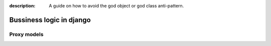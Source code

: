 :description: A guide on how to avoid the god object or god class anti-pattern.

Bussiness logic in django
===================





Proxy models
------------
